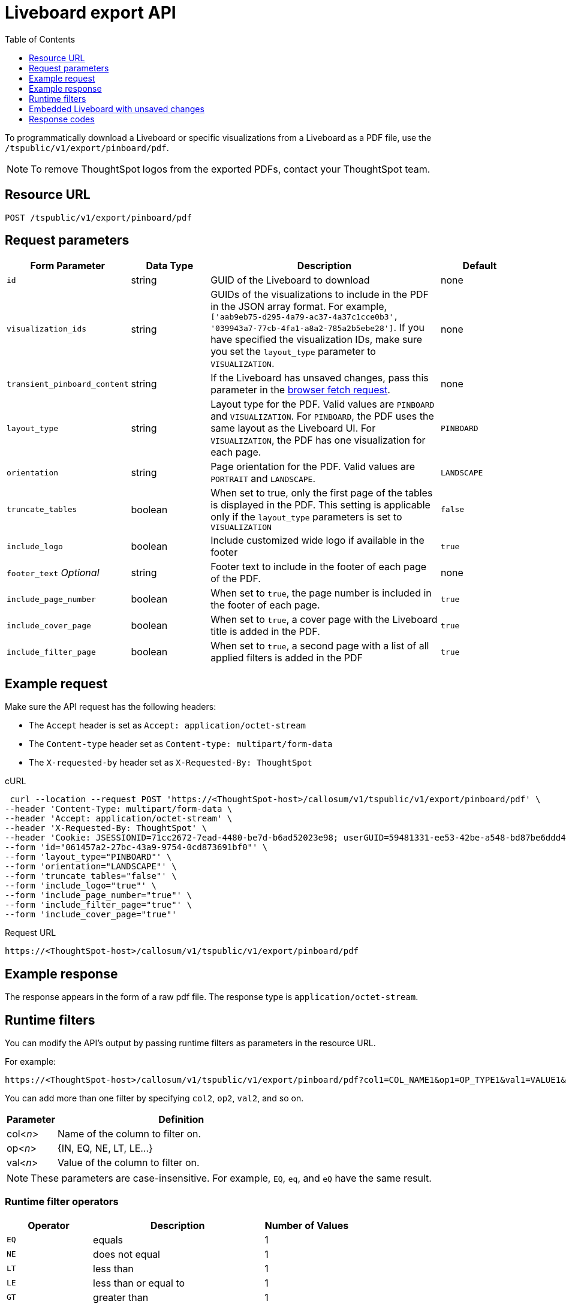 = Liveboard export API
:toc: true
:toclevels: 1

:page-title: Export Liveboard as PDF
:page-pageid: liveboard-export-api
:page-description: Liveboard Export API

To programmatically download a Liveboard or specific visualizations from a Liveboard as a PDF file, use the `/tspublic/v1/export/pinboard/pdf`.

[NOTE]
====
To remove ThoughtSpot logos from the exported PDFs, contact your ThoughtSpot team.
====

== Resource URL

----
POST /tspublic/v1/export/pinboard/pdf
----

== Request parameters

[width="100%" cols="1,1,3,1"]
[options='header']
|====
|Form Parameter|Data Type|Description|Default
|`id`|string|GUID of the Liveboard to download|none
|`visualization_ids`|string|GUIDs of the visualizations to include in the PDF in the JSON array format. For example, `['aab9eb75-d295-4a79-ac37-4a37c1cce0b3', '039943a7-77cb-4fa1-a8a2-785a2b5ebe28']`. If you have specified the visualization IDs, make sure you set the `layout_type` parameter to `VISUALIZATION`. |none
|`transient_pinboard_content`|string|If the Liveboard has unsaved changes, pass this parameter in the xref:pinboard-export-api.adoc#transient-pinboard[browser fetch request].|none
|`layout_type`|string|Layout type for the PDF. Valid values are `PINBOARD` and  `VISUALIZATION`. For `PINBOARD`, the PDF uses the same layout as the Liveboard UI. For `VISUALIZATION`, the PDF has one visualization for each page.|`PINBOARD`
|`orientation`|string|Page orientation for the PDF. Valid values are `PORTRAIT` and `LANDSCAPE`.|`LANDSCAPE`
|`truncate_tables`|boolean|When set to true, only the first page of the tables is displayed in the PDF. This setting is applicable  only if the `layout_type` parameters is set to `VISUALIZATION`|`false`
|`include_logo`|boolean|Include customized wide logo if available in the footer|`true`
|`footer_text` _Optional_|string|Footer text to include in the footer of each page of the PDF.|none
|`include_page_number`|boolean|When set to `true`, the page number is included in the footer of each page.|`true`
|`include_cover_page`|boolean|When set to `true`, a cover page with the Liveboard title is added in the PDF.|`true`
|`include_filter_page`|boolean|When set to `true`, a second page with a list of all applied filters is added in the PDF|`true`
|====

== Example request

Make sure the API request has the following headers:

* The `Accept` header is set as `Accept: application/octet-stream`
* The `Content-type` header set as `Content-type: multipart/form-data`
* The `X-requested-by` header set as `X-Requested-By: ThoughtSpot`

.cURL
[source,curl]
----
 curl --location --request POST 'https://<ThoughtSpot-host>/callosum/v1/tspublic/v1/export/pinboard/pdf' \
--header 'Content-Type: multipart/form-data \
--header 'Accept: application/octet-stream' \
--header 'X-Requested-By: ThoughtSpot' \
--header 'Cookie: JSESSIONID=71cc2672-7ead-4480-be7d-b6ad52023e98; userGUID=59481331-ee53-42be-a548-bd87be6ddd4a; Callosum-Download-Initiated=false' \
--form 'id="061457a2-27bc-43a9-9754-0cd873691bf0"' \
--form 'layout_type="PINBOARD"' \
--form 'orientation="LANDSCAPE"' \
--form 'truncate_tables="false"' \
--form 'include_logo="true"' \
--form 'include_page_number="true"' \
--form 'include_filter_page="true"' \
--form 'include_cover_page="true"'
----

.Request URL

[source,html]
----
https://<ThoughtSpot-host>/callosum/v1/tspublic/v1/export/pinboard/pdf
----

== Example response

The response appears in the form of a raw pdf file. The response type is `application/octet-stream`.

== Runtime filters

You can modify the API's output by passing runtime filters as parameters in the  resource URL.

For example:

----
https://<ThoughtSpot-host>/callosum/v1/tspublic/v1/export/pinboard/pdf?col1=COL_NAME1&op1=OP_TYPE1&val1=VALUE1&coln=COL_NAMEn&opn=OP_TYPEn&valn=VALUEn
----

You can add more than one filter by specifying `col2`, `op2`, `val2`, and so on.
[width="100%" cols="1,5"]
[options='header']
|===
| Parameter | Definition

| col<__n__>
| Name of the column to filter on.

| op<__n__>
| {IN, EQ, NE, LT, LE...}

| val<__n__>
| Value of the column to filter on.
|===

[NOTE]
These parameters are case-insensitive. For example, `EQ`, `eq`, and `eQ` have the same result.

=== Runtime filter operators
[width="100%" cols="1,2,1"]
[options='header']
|===
| Operator | Description | Number of Values

| `EQ`
| equals
| 1

| `NE`
| does not equal
| 1

| `LT`
| less than
| 1

| `LE`
| less than or equal to
| 1

| `GT`
| greater than
| 1

| `GE`
| greater than or equal to
| 1

| `CONTAINS`
| contains
| 1

| `BEGINS_WITH`
| begins with
| 1

| `ENDS_WITH`
| ends with
| 1

| `BW_INC_MAX`
| between inclusive of the higher value
| 2

| `BW_INC_MIN`
| between inclusive of the lower value
| 2

| `BW_INC`
| between inclusive
| 2

| `BW`
| between non-inclusive
| 2

| `IN`
| is included in this list of values
| multiple
|===

[#transient-pinboard]
== Embedded Liveboard with unsaved changes

If you have embedded ThoughtSpot in your host application, and you want to download Liveboards with unsaved changes as PDFs, pass the `transient_pinboard_content` parameter in the browser fetch request, using the `getExportRequestForCurrentPinboard` method.

[source,javascript]
----
function getExportRequestForCurrentPinboard(frame: HTMLIframeElement): Promise<string>;
----

The promise returned resolves to  a string that contains the transient Liveboard content, which is encoded as JSON and is sent to the `/tspublic/v1/export/pinboard/pdf` endpoint with the `transient_pinboard_content` key. This content resembles the current Liveboard as is, including the unsaved changes.

=== Sample browser fetch request
[source,javascript]
----
<iframe src="http://ts_host:port/" id="ts-embed"></iframe>
<script src="/path/to/ts-api.js"></script>
<script>
    const tsFrame = document.getElementById("ts-embed");
async function downloadPDF() {
    const transientPinboardContent = await thoughtspot.getExportRequestForCurrentPinboard(tsFrame);
    const pdfResponse = await fetch("http://ts_host:port/callosum/v1/tspublic/v1/export/pinboard/pdf", {
        method: "POST",
        body: createFormDataObjectWith({
           "layout_type": "PINBOARD",
           "transient_pinboard_content": transientPinboardContent,
    }),
  });
  // Do something with pdfResponse.blob()
}
</script>
----


== Response codes

[width="100%" cols="1,5"]
[options='header']
|===
| HTTP status code | Description

| **200**
| Streaming output for Liveboard pdf

| **400**
| Invalid parameter values

| **403**
| No read access for Liveboard

| **404**
| Object not found
|===
